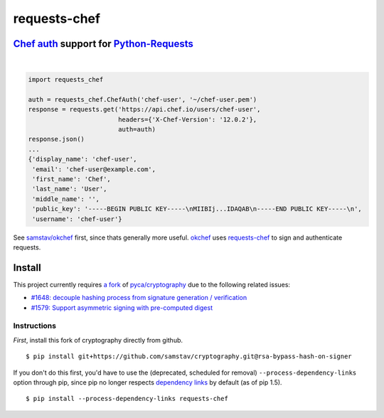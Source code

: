 requests-chef
=============

| |latest|  |Circle CI|  |Coverage Status|  |Requirements Status|

`Chef auth <https://docs.chef.io/auth.html#authentication-headers>`__ support for `Python-Requests <http://docs.python-requests.org/en/latest/>`__
--------------------------------------------------------------------------------------------------------------------------------------------------
|

.. code:: python

    import requests_chef

    auth = requests_chef.ChefAuth('chef-user', '~/chef-user.pem')
    response = requests.get('https://api.chef.io/users/chef-user',
                            headers={'X-Chef-Version': '12.0.2'},
                            auth=auth)
    response.json()
    ...
    {'display_name': 'chef-user',
     'email': 'chef-user@example.com',
     'first_name': 'Chef',
     'last_name': 'User',
     'middle_name': '',
     'public_key': '-----BEGIN PUBLIC KEY-----\nMIIBIj...IDAQAB\n-----END PUBLIC KEY-----\n',
     'username': 'chef-user'}

See `samstav/okchef <https://github.com/samstav/okchef>`__ first, since
thats generally more useful.
`okchef <https://github.com/samstav/okchef>`__ uses
`requests-chef <https://github.com/samstav/requests-chef>`__ to sign
and authenticate requests.

Install
-------

This project currently requires `a
fork <https://github.com/samstav/cryptography/tree/rsa-bypass-hash-on-signer>`__
of `pyca/cryptography <https://github.com/pyca/cryptography>`__ due to
the following related issues:

-  `#1648: decouple hashing process from signature generation /
   verification <https://github.com/pyca/cryptography/issues/1648>`__
-  `#1579: Support asymmetric signing with pre-computed
   digest <https://github.com/pyca/cryptography/issues/1579>`__

Instructions
~~~~~~~~~~~~

*First*, install this fork of cryptography directly from github.

::

    $ pip install git+https://github.com/samstav/cryptography.git@rsa-bypass-hash-on-signer

If you don't do this first, you'd have to use the (deprecated, scheduled
for removal) ``--process-dependency-links`` option through pip, since
pip no longer respects `dependency
links <https://pythonhosted.org/setuptools/setuptools.html#dependencies-that-aren-t-in-pypi>`__
by default (as of pip 1.5).

::

    $ pip install --process-dependency-links requests-chef 

.. |latest| image:: https://img.shields.io/pypi/v/requests-chef.svg
   :target: https://pypi.python.org/pypi/requests-chef
.. |Circle CI| image:: https://circleci.com/gh/samstav/requests-chef/tree/master.svg?style=shield
   :target: https://circleci.com/gh/samstav/requests-chef
.. |Coverage Status| image:: https://coveralls.io/repos/samstav/requests-chef/badge.svg
   :target: https://coveralls.io/r/samstav/requests-chef
.. |Requirements Status| image:: https://requires.io/github/samstav/requests-chef/requirements.svg?branch=master
   :target: https://requires.io/github/samstav/requests-chef/requirements/?branch=master
